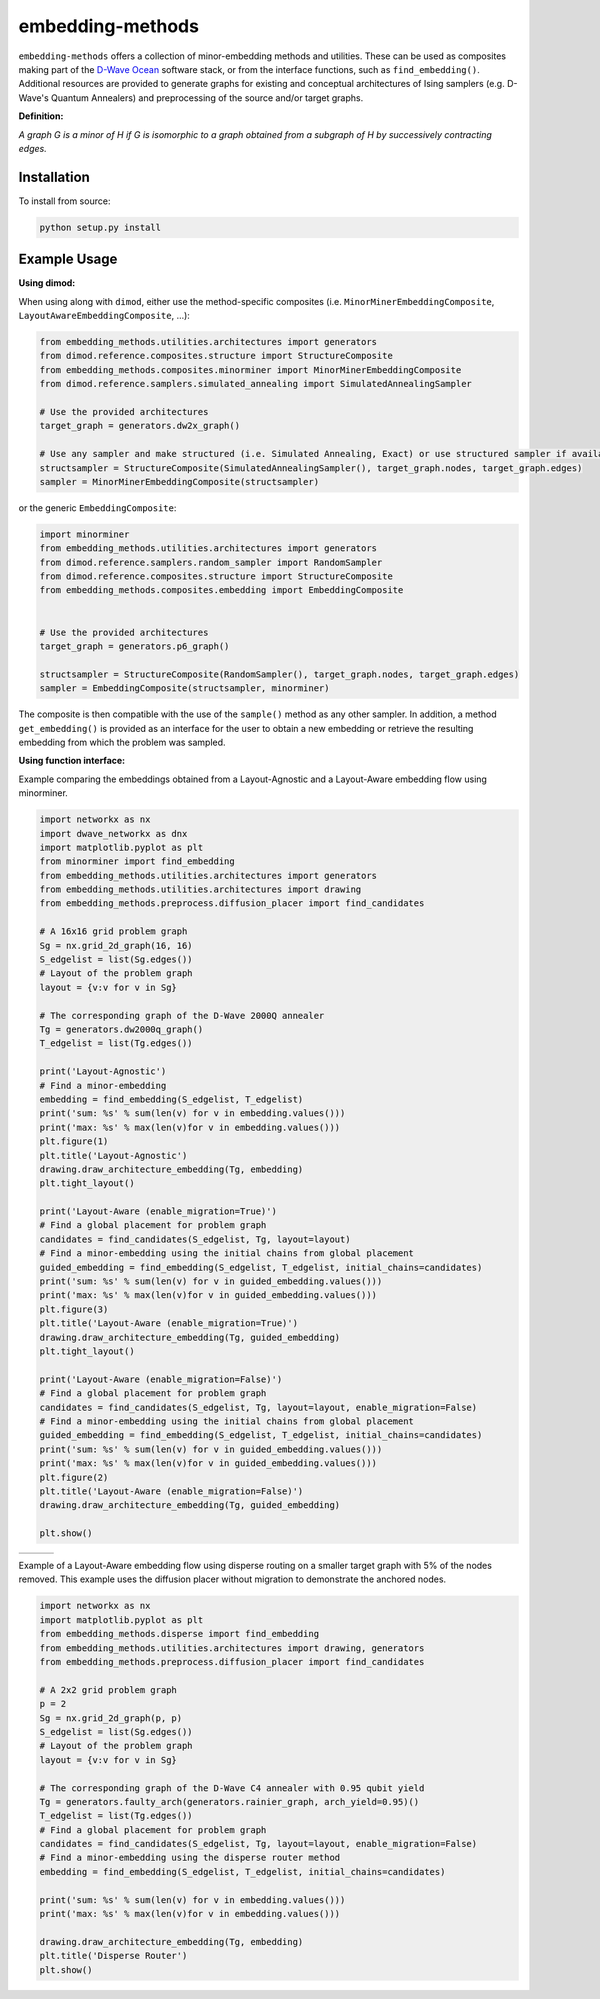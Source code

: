 .. index-start-marker

embedding-methods
=============

``embedding-methods`` offers a collection of minor-embedding methods and utilities. These can be used as composites making part of the `D-Wave Ocean <http://dw-docs.readthedocs.io/en/latest/overview/stack.html#stack>`_ software stack, or from the interface functions, such as ``find_embedding()``. Additional resources are provided to generate graphs for existing and conceptual architectures of Ising samplers (e.g. D-Wave's Quantum Annealers) and preprocessing of the source and/or target graphs.

**Definition:**

*A graph G is a minor of H if G is isomorphic to a graph obtained from a subgraph of H by successively contracting edges.*

.. index-end-marker

Installation
------------
.. installation-start-marker
To install from source:

.. code-block:: bash

  python setup.py install

.. installation-end-marker

Example Usage
-------------

**Using dimod:**

.. dimod-start-marker

When using along with ``dimod``, either use the method-specific composites (i.e. ``MinorMinerEmbeddingComposite``, ``LayoutAwareEmbeddingComposite``, ...):

.. code-block:: python

    from embedding_methods.utilities.architectures import generators
    from dimod.reference.composites.structure import StructureComposite
    from embedding_methods.composites.minorminer import MinorMinerEmbeddingComposite
    from dimod.reference.samplers.simulated_annealing import SimulatedAnnealingSampler

    # Use the provided architectures
    target_graph = generators.dw2x_graph()

    # Use any sampler and make structured (i.e. Simulated Annealing, Exact) or use structured sampler if available (i.e. D-Wave machine)
    structsampler = StructureComposite(SimulatedAnnealingSampler(), target_graph.nodes, target_graph.edges)
    sampler = MinorMinerEmbeddingComposite(structsampler)

or the generic ``EmbeddingComposite``:

.. code-block:: python

    import minorminer
    from embedding_methods.utilities.architectures import generators
    from dimod.reference.samplers.random_sampler import RandomSampler
    from dimod.reference.composites.structure import StructureComposite
    from embedding_methods.composites.embedding import EmbeddingComposite


    # Use the provided architectures
    target_graph = generators.p6_graph()

    structsampler = StructureComposite(RandomSampler(), target_graph.nodes, target_graph.edges)
    sampler = EmbeddingComposite(structsampler, minorminer)

The composite is then compatible with the use of the ``sample()`` method as any other sampler.
In addition, a method ``get_embedding()`` is provided as an interface for the user to obtain a new embedding or retrieve the resulting embedding from which the problem was sampled.

.. dimod-end-marker

**Using function interface:**

.. examples-start-marker

Example comparing the embeddings obtained from a Layout-Agnostic and a Layout-Aware embedding flow using minorminer.

.. code-block:: python

  import networkx as nx
  import dwave_networkx as dnx
  import matplotlib.pyplot as plt
  from minorminer import find_embedding
  from embedding_methods.utilities.architectures import generators
  from embedding_methods.utilities.architectures import drawing
  from embedding_methods.preprocess.diffusion_placer import find_candidates

  # A 16x16 grid problem graph
  Sg = nx.grid_2d_graph(16, 16)
  S_edgelist = list(Sg.edges())
  # Layout of the problem graph
  layout = {v:v for v in Sg}

  # The corresponding graph of the D-Wave 2000Q annealer
  Tg = generators.dw2000q_graph()
  T_edgelist = list(Tg.edges())

  print('Layout-Agnostic')
  # Find a minor-embedding
  embedding = find_embedding(S_edgelist, T_edgelist)
  print('sum: %s' % sum(len(v) for v in embedding.values()))
  print('max: %s' % max(len(v)for v in embedding.values()))
  plt.figure(1)
  plt.title('Layout-Agnostic')
  drawing.draw_architecture_embedding(Tg, embedding)
  plt.tight_layout()

  print('Layout-Aware (enable_migration=True)')
  # Find a global placement for problem graph
  candidates = find_candidates(S_edgelist, Tg, layout=layout)
  # Find a minor-embedding using the initial chains from global placement
  guided_embedding = find_embedding(S_edgelist, T_edgelist, initial_chains=candidates)
  print('sum: %s' % sum(len(v) for v in guided_embedding.values()))
  print('max: %s' % max(len(v)for v in guided_embedding.values()))
  plt.figure(3)
  plt.title('Layout-Aware (enable_migration=True)')
  drawing.draw_architecture_embedding(Tg, guided_embedding)
  plt.tight_layout()

  print('Layout-Aware (enable_migration=False)')
  # Find a global placement for problem graph
  candidates = find_candidates(S_edgelist, Tg, layout=layout, enable_migration=False)
  # Find a minor-embedding using the initial chains from global placement
  guided_embedding = find_embedding(S_edgelist, T_edgelist, initial_chains=candidates)
  print('sum: %s' % sum(len(v) for v in guided_embedding.values()))
  print('max: %s' % max(len(v)for v in guided_embedding.values()))
  plt.figure(2)
  plt.title('Layout-Aware (enable_migration=False)')
  drawing.draw_architecture_embedding(Tg, guided_embedding)

  plt.show()


+----------------------------------------+------------------------------------------------------+-------------------------------------------------------+
|                                        |                                                      |                                                       |
|   .. image:: ./docs/layout_agnostic.png|   .. image:: ./docs/layout_aware_enable_migration.png|   .. image:: ./docs/layout_aware_disable_migration.png|
|      :width: 30%                       |      :width: 30%                                     |      :width: 30%                                      |
|                                        |                                                      |                                                       |
+----------------------------------------+------------------------------------------------------+-------------------------------------------------------+
Example of a Layout-Aware embedding flow using disperse routing on a smaller target graph with 5% of the nodes removed.
This example uses the diffusion placer without migration to demonstrate the anchored nodes.

.. code-block:: python

  import networkx as nx
  import matplotlib.pyplot as plt
  from embedding_methods.disperse import find_embedding
  from embedding_methods.utilities.architectures import drawing, generators
  from embedding_methods.preprocess.diffusion_placer import find_candidates

  # A 2x2 grid problem graph
  p = 2
  Sg = nx.grid_2d_graph(p, p)
  S_edgelist = list(Sg.edges())
  # Layout of the problem graph
  layout = {v:v for v in Sg}

  # The corresponding graph of the D-Wave C4 annealer with 0.95 qubit yield
  Tg = generators.faulty_arch(generators.rainier_graph, arch_yield=0.95)()
  T_edgelist = list(Tg.edges())
  # Find a global placement for problem graph
  candidates = find_candidates(S_edgelist, Tg, layout=layout, enable_migration=False)
  # Find a minor-embedding using the disperse router method
  embedding = find_embedding(S_edgelist, T_edgelist, initial_chains=candidates)

  print('sum: %s' % sum(len(v) for v in embedding.values()))
  print('max: %s' % max(len(v)for v in embedding.values()))

  drawing.draw_architecture_embedding(Tg, embedding)
  plt.title('Disperse Router')
  plt.show()

.. examples-end-marker
